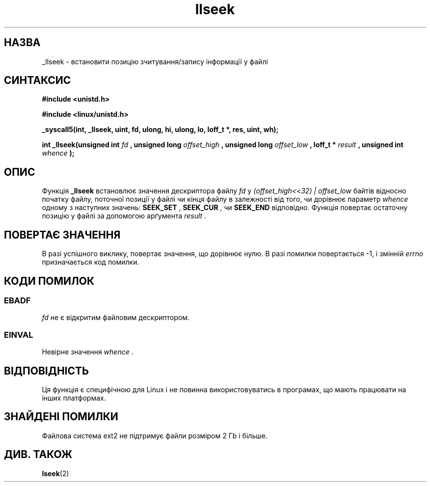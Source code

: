 ." © 2005-2007 DLOU, GNU FDL
." URL: <http://docs.linux.org.ua/index.php/Man_Contents>
." Supported by <docs@linux.org.ua>
."
." Permission is granted to copy, distribute and/or modify this document
." under the terms of the GNU Free Documentation License, Version 1.2
." or any later version published by the Free Software Foundation;
." with no Invariant Sections, no Front-Cover Texts, and no Back-Cover Texts.
." 
." A copy of the license is included  as a file called COPYING in the
." main directory of the man-pages-* source package.
."
." This manpage has been automatically generated by wiki2man.py
." This tool can be found at: <http://wiki2man.sourceforge.net>
." Please send any bug reports, improvements, comments, patches, etc. to
." E-mail: <wiki2man-develop@lists.sourceforge.net>.

.TH "llseek" "2" "2007-10-27-16:31" "© 2005-2007 DLOU, GNU FDL" "2007-10-27-16:31"

." .\" Copyright (C) 1995 Andries Brouwer (aeb@cwi.nl) 

." .\" 

." .\" Permission is granted to make and distribute verbatim copies of this 

." .\" manual provided the copyright notice and this permission notice are 

." .\" preserved on all copies. 

." .\" 

." .\" Permission is granted to copy and distribute modified versions of this 

." .\" manual under the conditions for verbatim copying, provided that the 

." .\" entire resulting derived work is distributed under the terms of a 

." .\" permission notice identical to this one 

." .\"  

." .\" Since the Linux kernel and libraries are constantly changing, this 

." .\" manual page may be incorrect or out-of-date.  The author(s) assume no 

." .\" responsibility for errors or omissions, or for damages resulting from 

." .\" the use of the information contained herein.  The author(s) may not 

." .\" have taken the same level of care in the production of this manual, 

." .\" which is licensed free of charge, as they might when working 

." .\" professionally. 

." .\"  

." .\" Formatted or processed versions of this manual, if unaccompanied by 

." .\" the source, must acknowledge the copyright and authors of this work. 

." .\" 

." .\" Written 10 June 1995 by Andries Brouwer <aeb@cwi.nl> 

." .\" Modified Thu Oct 31 15:16:23 1996 by Eric S. Raymond <esr@thyrsus.com> 

." .\" Translated by Yuriy Syrota <yuri@renome.rovno.ua> 

." .TH LLSEEK 2 "10 липня 1995" "Linux 1.2.9" "Посібник програміста Linux" 

.SH " НАЗВА "
.PP
_llseek \- встановити позицію зчитування/запису інформації у файлі 

.SH " СИНТАКСИС "
.PP
\fB#include <unistd.h>\fR 
.br

\fB#include <linux/unistd.h>\fR 
.br

\fB_syscall5(int, _llseek, uint, fd, ulong, hi, ulong, lo, loff_t *, res, uint, wh);\fR 
.br

\fBint _llseek(unsigned int \fR \fIfd\fR \fB, unsigned long \fR \fIoffset_high\fR \fB, unsigned long \fR \fIoffset_low\fR \fB, loff_t * \fR \fIresult\fR \fB, unsigned int \fR \fIwhence\fR \fB);\fR

.SH " ОПИС "
.PP
Функція \fB_llseek\fR встановлює значення дескриптора файлу  \fIfd\fR у \fI(offset_high<<32) | offset_low\fR байтів відносно початку файлу, поточної позиції у файлі чи кінця файлу в залежності від того, чи дорівнює параметр \fIwhence\fR одному з наступних значень: \fBSEEK_SET\fR , \fBSEEK_CUR\fR , чи \fBSEEK_END\fR  відповідно. Функція повертає остаточну позицію у файлі за допомогою арґумента \fIresult\fR . 

.SH " ПОВЕРТАЄ ЗНАЧЕННЯ "
.PP
В разі успішного виклику, повертає значення, що дорівнює нулю. В разі помилки повертається \-1, і змінній \fIerrno\fR призначається код помилки. 

.SH " КОДИ ПОМИЛОК "
.PP

.SS "EBADF"

.PP

\fIfd\fR не є відкритим файловим дескриптором. 

.SS "EINVAL"

.PP

Невірне значення \fIwhence\fR . 

.SH " ВІДПОВІДНІСТЬ  "
.PP
Ця функція є специфічною для Linux і не повинна використовуватись в програмах, що мають працювати на інших платформах. 

.SH " ЗНАЙДЕНІ ПОМИЛКИ "
.PP
Файлова система ext2 не підтримує файли розміром 2 Гb і більше. 

.SH " ДИВ. ТАКОЖ "
.PP
\fBlseek\fR(2)

